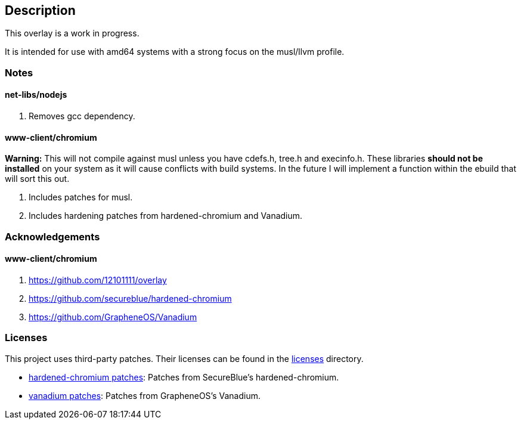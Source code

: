 == Description

This overlay is a work in progress.

It is intended for use with amd64 systems with a strong focus on the musl/llvm
profile.

=== Notes

==== net-libs/nodejs
1. Removes gcc dependency.

==== www-client/chromium
*Warning:* This will not compile against musl unless you have cdefs.h, tree.h
and execinfo.h. These libraries **should not be installed** on your system as it
will cause conflicts with build systems. In the future I will implement a
function within the ebuild that will sort this out.

1. Includes patches for musl.
2. Includes hardening patches from hardened-chromium and Vanadium.

=== Acknowledgements

==== www-client/chromium
1. https://github.com/12101111/overlay
2. https://github.com/secureblue/hardened-chromium
3. https://github.com/GrapheneOS/Vanadium

=== Licenses

This project uses third-party patches. Their licenses can be found in the
link:licenses[licenses] directory.

* link:licenses/hardened-chromium/[hardened-chromium patches]: Patches from SecureBlue's hardened-chromium.
* link:licenses/vanadium/[vanadium patches]: Patches from GrapheneOS's Vanadium.
